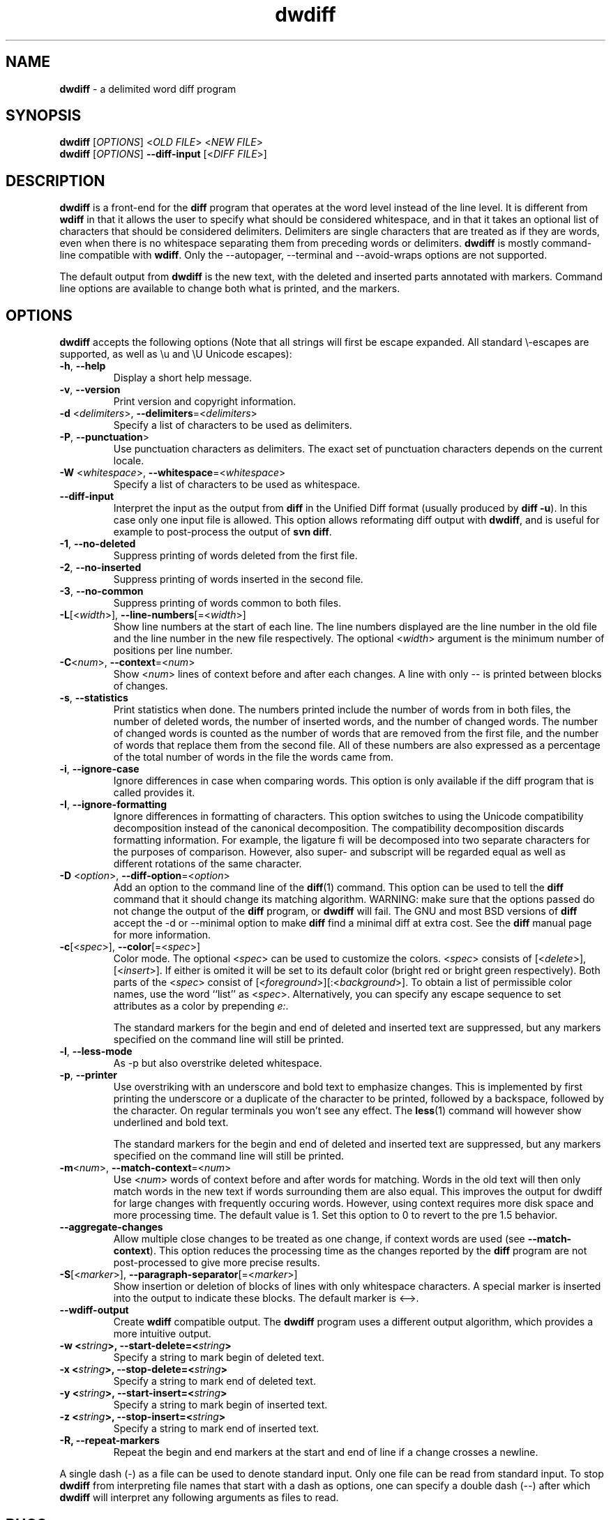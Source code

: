 .\" Copyright (C) 2006-2011 G.P. Halkes
.\" This program is free software: you can redistribute it and/or modify
.\" it under the terms of the GNU General Public License version 3, as
.\" published by the Free Software Foundation.
.\"
.\" This program is distributed in the hope that it will be useful,
.\" but WITHOUT ANY WARRANTY; without even the implied warranty of
.\" MERCHANTABILITY or FITNESS FOR A PARTICULAR PURPOSE.  See the
.\" GNU General Public License for more details.
.\"
.\" You should have received a copy of the GNU General Public License
.\" along with this program.  If not, see <http://www.gnu.org/licenses/>.
.TH "dwdiff" "1" "05-02-2011" "Version 1.9" "delimited word diff program"
.hw /usr/share/doc/dwdiff-1.9 http://os.ghalkes.nl/dwdiff

.SH NAME

\fBdwdiff\fP \- a delimited word diff program
.SH SYNOPSIS

\fBdwdiff\fP [\fIOPTIONS\fP] <\fIOLD FILE\fP> <\fINEW FILE\fP>
.br
\fBdwdiff\fP [\fIOPTIONS\fP] \fB\-\-diff\-input\fP [<\fIDIFF FILE\fP>]
.SH DESCRIPTION

\fBdwdiff\fP is a front-end for the \fBdiff\fP program that operates at the word
level instead of the line level. It is different from \fBwdiff\fP in that it
allows the user to specify what should be considered whitespace, and in that
it takes an optional list of characters that should be considered delimiters.
Delimiters are single characters that are treated as if they are words, even
when there is no whitespace separating them from preceding words or
delimiters. \fBdwdiff\fP is mostly command-line compatible with \fBwdiff\fP.
Only the \-\-autopager, \-\-terminal and \-\-avoid-wraps options are not
supported.

The default output from \fBdwdiff\fP is the new text, with the deleted and
inserted parts annotated with markers. Command line options are available to
change both what is printed, and the markers.
.SH OPTIONS

\fBdwdiff\fP accepts the following options (Note that all strings will first
be escape expanded. All standard \\-escapes are supported, as well as \\u and
\\U Unicode escapes):
.IP "\fB\-h\fP, \fB\-\-help\fP"
Display a short help message.
.IP "\fB\-v\fP, \fB\-\-version\fP"
Print version and copyright information.
.IP "\fB\-d\fP <\fIdelimiters\fP>, \fB\-\-delimiters\fP=<\fIdelimiters\fP>"
Specify a list of characters to be used as delimiters.
.IP "\fB\-P\fP, \fB\-\-punctuation\fP>"
Use punctuation characters as delimiters. The exact set of punctuation
characters depends on the current locale.
.IP "\fB\-W\fP <\fIwhitespace\fP>, \fB\-\-whitespace\fP=<\fIwhitespace\fP>"
Specify a list of characters to be used as whitespace.
.IP "\fB\-\-diff\-input\fP"
Interpret the input as the output from \fBdiff\fP in the Unified Diff format
(usually produced by \fBdiff -u\fP). In this case only one input file is
allowed. This option allows reformating diff output with \fBdwdiff\fP, and is
useful for example to post-process the output of \fBsvn diff\fP.
.IP "\fB\-1\fP, \fB\-\-no\-deleted\fP"
Suppress printing of words deleted from the first file.
.IP "\fB\-2\fP, \fB\-\-no\-inserted\fP"
Suppress printing of words inserted in the second file.
.IP "\fB\-3\fP, \fB\-\-no\-common\fP"
Suppress printing of words common to both files.
.IP "\fB\-L\fP[<\fIwidth\fP>], \fB\-\-line-numbers\fP[=<\fIwidth\fP>]"
Show line numbers at the start of each line. The line numbers displayed are
the line number in the old file and the line number in the new file
respectively. The optional <\fIwidth\fP> argument is the minimum number of
positions per line number.
.IP "\fB\-C\fP<\fInum\fP>, \fB\-\-context\fP=<\fInum\fP>"
Show <\fInum\fP> lines of context before and after each changes. A line
with only \-\- is printed between blocks of changes.
.IP "\fB\-s\fP, \fB\-\-statistics\fP"
Print statistics when done. The numbers printed include the number of words
from in both files, the number of deleted words, the number of
inserted words, and the number of changed words. The number of changed words
is counted as the number of words that are removed from the first file, and
the number of words that replace them from the second file. All of these
numbers are also expressed as a percentage of the total number of words in the
file the words came from.
.IP "\fB\-i\fP, \fB\-\-ignore\-case\fP"
Ignore differences in case when comparing words. This option is only
available if the diff program that is called provides it.
.IP "\fB\-I\fP, \fB\-\-ignore\-formatting\fP"
Ignore differences in formatting of characters. This option switches to using
the Unicode compatibility decomposition instead of the canonical decomposition.
The compatibility decomposition discards formatting information. For example,
the ligature fi will be decomposed into two separate characters for the
purposes of comparison. However, also super- and subscript will be regarded
equal as well as different rotations of the same character.
.IP "\fB\-D\fP <\fIoption\fP>, \fB\-\-diff\-option\fP=<\fIoption\fP>"
Add an option to the command line of the \fBdiff\fP(1) command. This option
can be used to tell the \fBdiff\fP command that it should change its matching
algorithm. WARNING: make sure that the options passed do not change the output
of the \fBdiff\fP program, or \fBdwdiff\fP will fail. The GNU and most BSD
versions of \fBdiff\fP accept the \-d or \-\-minimal option to make \fBdiff\fP
find a minimal diff at extra cost. See the \fBdiff\fP manual page for more
information.
.IP "\fB\-c\fP[<\fIspec\fP>], \fB\-\-color\fP[=<\fIspec\fP>]"
Color mode. The optional <\fIspec\fP> can be used to customize the colors.
<\fIspec\fP> consists of [<\fIdelete\fP>],[<\fIinsert\fP>]. If either is
omited it will be set to its default color (bright red or bright green
respectively). Both parts of the <\fIspec\fP> consist of
[<\fIforeground\fP>][:<\fIbackground\fP>]. To obtain a list of permissible
color names, use the word ``list'' as <\fIspec\fP>. Alternatively, you can
specify any escape sequence to set attributes as a color by prepending
\fIe:\fP.

The standard markers for the begin and end of deleted and inserted text are
suppressed, but any markers specified on the command line will still be
printed.
.IP "\fB\-l\fP, \fB\-\-less-mode\fP"
As \-p but also overstrike deleted whitespace.
.IP "\fB\-p\fP, \fB\-\-printer\fP"
Use overstriking with an underscore and bold text to emphasize changes. This
is implemented by first printing the underscore or a duplicate of the
character to be printed, followed by a backspace, followed by the character.
On regular terminals you won't see any effect. The \fBless\fP(1) command will
however show underlined and bold text.

The standard markers for the begin and end of deleted and inserted text are
suppressed, but any markers specified on the command line will still be
printed.
.IP "\fB\-m\fP<\fInum\fP>, \fB\-\-match\-context\fP=<\fInum\fP>"
Use <\fInum\fP> words of context before and after words for matching. Words in
the old text will then only match words in the new text if words surrounding
them are also equal. This improves the output for dwdiff for large changes with
frequently occuring words. However, using context requires more disk space and
more processing time. The default value is 1. Set this option to 0 to revert to
the pre 1.5 behavior.
.IP "\fB\-\-aggregate\-changes\fP"
Allow multiple close changes to be treated as one change, if context words are
used (see \fB\-\-match\-context\fP). This option reduces the processing time
as the changes reported by the \fBdiff\fP program are not post-processed to
give more precise results.
.IP "\fB\-S\fP[<\fImarker\fP>], \fB\-\-paragraph\-separator\fP[=<\fImarker\fP>]"
Show insertion or deletion of blocks of lines with only whitespace characters.
A special marker is inserted into the output to indicate these blocks. The
default marker is <\-\->.
.IP "\fB\-\-wdiff\-output"
Create \fBwdiff\fP compatible output. The \fBdwdiff\fP program uses a different
output algorithm, which provides a more intuitive output.
.IP "\fB\-w <\fIstring\fP>, \fB\-\-start\-delete\fP=<\fIstring\fP>"
Specify a string to mark begin of deleted text.
.IP "\fB\-x <\fIstring\fP>, \fB\-\-stop\-delete\fP=<\fIstring\fP>"
Specify a string to mark end of deleted text.
.IP "\fB\-y <\fIstring\fP>, \fB\-\-start\-insert\fP=<\fIstring\fP>"
Specify a string to mark begin of inserted text.
.IP "\fB\-z <\fIstring\fP>, \fB\-\-stop\-insert\fP=<\fIstring\fP>"
Specify a string to mark end of inserted text.
.IP "\fB\-R, \-\-repeat\-markers\fP"
Repeat the begin and end markers at the start and end of line if a change
crosses a newline.
.PP
A single dash (\-) as a file can be used to denote standard input. Only one
file can be read from standard input. To stop \fBdwdiff\fP from interpreting
file names that start with a dash as options, one can specify a double dash
(\-\-) after which \fBdwdiff\fP will interpret any following arguments as files
to read.
.SH BUGS

If you think you have found a bug, please check that you are using the latest
version of \fBdwdiff\fP [http://os.ghalkes.nl/dwdiff]. When reporting bugs,
please include a minimal example that demonstrates the problem.
.SH AUTHOR

G.P. Halkes <dwdiff@ghalkes.nl>
.SH COPYRIGHT

Copyright \(co 2006-2011 G.P. Halkes
.br
dwdiff is licensed under the GNU General Public License version 3.
.br
For more details on the license, see the file COPYING in the documentation
directory. On Un*x systems this is usually /usr/share/doc/dwdiff-1.9.
.SH SEE ALSO

\fBdwfilter\fP(1), \fBwdiff\fP(1), \fBdiff\fP(1)
